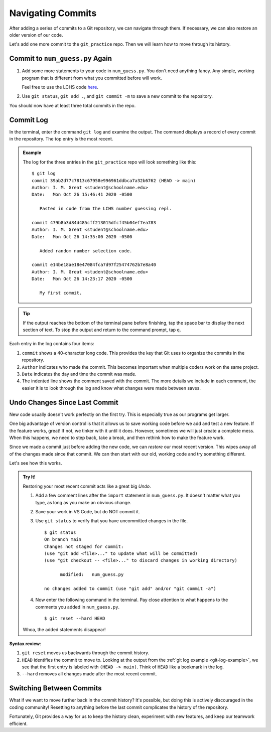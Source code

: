 Navigating Commits
==================

After adding a series of commits to a Git repository, we can navigate through
them. If necessary, we can also restore an older version of our code.

Let's add one more commit to the ``git_practice`` repo. Then we will learn how
to move through its history.

Commit to ``num_guess.py`` Again
--------------------------------

#. Add some more statements to your code in ``num_guess.py``. You don't need
   anything fancy. Any simple, working program that is different from what you
   committed before will work.

   Feel free to use the LCHS code `here <https://repl.it/@launchcode/Simple-number-guessing-game#main.py>`__.
#. Use ``git status``, ``git add .``, and ``git commit -m`` to save a new
   commit to the repository.

You should now have at least three total commits in the repo.

Commit Log
----------

In the terminal, enter the command ``git log`` and examine the output. The
command displays a record of every commit in the repository. The top entry is
the most recent.

.. _git-log-example:

.. admonition:: Example

   The log for the three entries in the ``git_practice`` repo will look
   something like this:

   ::

      $ git log
      commit 39ab2d77c7813c67958e996961ddbca7a32b6762 (HEAD -> main)
      Author: I. M. Great <student@schoolname.edu>
      Date:   Mon Oct 26 15:46:41 2020 -0500

         Pasted in code from the LCHS number guessing repl.

      commit 479b8b3d84d485cff213015dfcf45b04ef7ea783
      Author: I. M. Great <student@schoolname.edu>
      Date:   Mon Oct 26 14:35:00 2020 -0500

         Added random number selection code.

      commit e14be18ae18e47084fca7d97f25474762b7e8a40
      Author: I. M. Great <student@schoolname.edu>
      Date:   Mon Oct 26 14:23:17 2020 -0500

         My first commit.

.. admonition:: Tip

   If the output reaches the bottom of the terminal pane before finishing, tap
   the space bar to display the next section of text. To stop the output and
   return to the command prompt, tap ``q``.

Each entry in the log contains four items:

#. ``commit`` shows a 40-character long code. This provides the key that Git
   uses to organize the commits in the repository.
#. ``Author`` indicates who made the commit. This becomes important when
   multiple coders work on the same project.
#. ``Date`` indicates the day and time the commit was made.
#. The indented line shows the comment saved with the commit. The more details
   we include in each comment, the easier it is to look through the log and
   know what changes were made between saves.

Undo Changes Since Last Commit
------------------------------

New code usually doesn't work perfectly on the first try. This is especially
true as our programs get larger.

One big advantage of version control is that it allows us to save working code
before we add and test a new feature. If the feature works, great! If not, we
tinker with it until it does. However, sometimes we will just create a complete
mess. When this happens, we need to step back, take a break, and then rethink
how to make the feature work.

Since we made a commit just before adding the new code, we can *restore* our
most recent version. This wipes away all of the changes made since that commit.
We can then start with our old, working code and try something different.

Let's see how this works.

.. admonition:: Try It!

   Restoring your most recent commit acts like a great big *Undo*.

   #. Add a few comment lines after the ``import`` statement in
      ``num_guess.py``. It doesn't matter what you type, as long as you make
      an obvious change.

      .. sourcecode:: python
         :linenos:

         import random

         # Git pun number 1...
         # Git pun number 2...
         # This lets us git some practice.

   #. Save your work in VS Code, but do NOT commit it.
   #. Use ``git status`` to verify that you have uncommitted changes in the
      file.

      ::

         $ git status
         On branch main
         Changes not staged for commit:
         (use "git add <file>..." to update what will be committed)
         (use "git checkout -- <file>..." to discard changes in working directory)

               modified:   num_guess.py

         no changes added to commit (use "git add" and/or "git commit -a")

   #. Now enter the following command in the terminal. Pay close attention to
      what happens to the comments you added in ``num_guess.py``.

      ::

        $ git reset --hard HEAD
   
   Whoa, the added statements disappear!

**Syntax review**:

#. ``git reset`` moves us backwards through the commit history.
#. ``HEAD`` identifies the commit to move to. Looking at the output from the
   :ref:`git log example <git-log-example>`, we see that the first entry is
   labeled with ``(HEAD -> main)``. Think of ``HEAD`` like a bookmark in the
   log.
#. ``--hard`` removes all changes made after the most recent commit.

.. figure:: figures/git-reset.gif
   :alt: The git reset command removes uncommitted changes from the files.

Switching Between Commits
-------------------------

What if we want to move further back in the commit history? It's possible, but
doing this is actively discouraged in the coding community! Resetting to
anything before the last commit complicates the history of the repository.

Fortunately, Git provides a way for us to keep the history clean, experiment
with new features, and keep our teamwork efficient.
